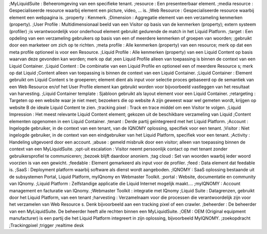 ;MyLiquidSuite
: Beheeromgeving van een specifieke tenant.
;resource
: Een presenteerbaar element.
;media resource
: Gespecialiseerde resource waarbij element een picture, video, ... is.
;Web Resource
: Gespecialiseerde resource waarbij element een webpagina is.
;property
: Kenmerk.
;Dimension
: Aggregatie element van een verzameling kenmerken (property).
;User Profile
: Multidimensionaal beeld van een Visitor op basis van de kenmerken (property); extern systeem (profiler) ;is verantwoordelijk voor onderhoud element gebruikt gedurende de match in het Liquid Platform.
;target
: Een opdeling van een verzameling gebruikers op basis van een of meerdere kenmerken of groepen van woorden; ;gebruikt door een marketeer om zich op te richten.
;meta profile
: Alle kenmerken (property) van een resource; merk op dat een meta profile optioneel is voor een Resource.
;Liquid Profile
: Alle kenmerken (property) van een Liquid Content op basis waarvan deze gevonden kan worden; merk op dat ;een Liquid Profile alleen van toepassing is binnen de context van een Liquid Container.
;Liquid Content
: De combinatie van een Liquid Profile en optioneel een of meerdere Resource s; merk op dat Liquid ;Content alleen van toepassing is binnen de context van een Liquid Container.
;Liquid Container
: Element gebruikt om Liquid Content s te groeperen; element dient als input voor selectie proces gebaseerd op de semantiek van een Web Resource en/of het User Profile element kan gebruikt worden voor bijvoorbeeld vastleggen van het resultaat van harvesting.
;Liquid Container template
: Sjabloon gebruikt als layout element voor een Liquid Container.
;retargeting
: Targeten op een website waar je niet meet; bezoekers die op website A zijn geweest waar wel gemeten wordt, krijgen op website B de ideale Liquid Content te zien.
;tracking pixel
: Track en trace middel om een Visitor te volgen.
;Liquid Impression
: Het meest relevante Liquid Content element; gekozen uit de beschikbare verzameling van Liquid ;Content elementen opgenomen in een Liquid Container.
;tenant
: Derde partij geïntegreerd met het Liquid Platform.
;Account
: Ingelogde gebruiker, in de context van een tenant, van de IQNOMY oplossing, specifiek voor een tenant.
;Visitor
: Niet ingelogde gebruiker, in de context van een eindgebruiker van het Liquid Platform, specifiek voor een tenant.
;Activity
: Handeling uitgevoerd door een account.
;abuse
: gemeld misbruik door een visitor; alleen van toepassing binnen de context van een MyLiquidSuite.
;opt-uit escalation
: Visitor neemt persoonlijk contact op met tenant zonder gebruikersprofiel te communiceren; ;bezoek blijft daardoor anoniem.
;tag cloud
: Set van woorden waarbij ieder woord voorzien is van een gewicht.
;feedable
: Element gemarkeerd als input voor de profiler.
;feed
: Data element dat feedable is.
;SaaS
: Deployment platform waarbij software als dienst wordt aangeboden.
;IQNOMY
: SaaS oplossing bestaande uit de subsystemen Portal, Liquid Platform, myIQnomy en Webmaster Toolkit.
;portal
: Website, documentatie en community van IQnomy.
;Liquid Platform
: Zelfstandige applicatie die Liquid Internet mogelijk maakt....
;myIQNOMY
: Account management en facturatie van IQnomy.
;Webmaster Toolkit
: integratie met IQnomy
;Liquid Suite
: Datagrenzen, gebruikt door het Liquid Platform, van een tenant
;harvesting
: Verzamelnaam voor die processen die verantwoordelijk zijn voor het verzamelen van Web Resource s. Denk bijvoorbeeld aan een tracking pixel of een crawler.
;beheerder
: De beheerder van een MyLiquidSuite. De beheerder heeft alle rechten binnen een MyLiquidSuite.
;OEM
: OEM (Original equipment manufacturer) is een partij die het Liquid Platform integreert in zijn oplossing, bijvoorbeeld MyIQNOMY.
;zoekopdracht
;Trackingpixel
;trigger
;realtime desk
